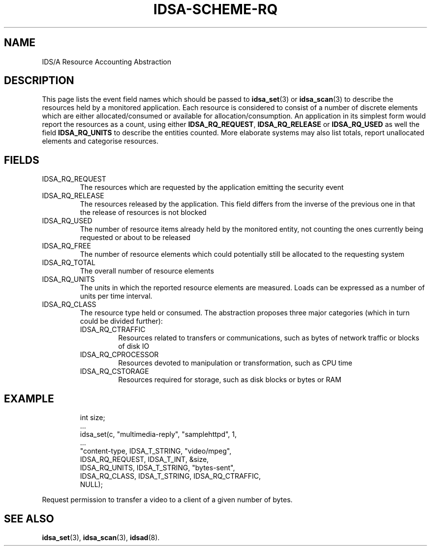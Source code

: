 '\" t
.\" Process this file with
.\" groff -t -man -Tascii idsa-scheme-rq.7
.\"
.TH IDSA-SCHEME-RQ 7 "APRIL 2003" "IDS/A System"
.SH NAME
IDS/A Resource Accounting Abstraction

.SH DESCRIPTION

.PP
This page lists the event field names which 
should be passed to 
.BR idsa_set (3) 
or 
.BR idsa_scan (3) 
to describe the resources held by a monitored application. Each
resource is considered to consist of a number of discrete
elements which are either allocated/consumed or available for
allocation/consumption. An application in its simplest form
would report the resources as a count, using either
.BR IDSA_RQ_REQUEST ,
.B IDSA_RQ_RELEASE 
or
.B IDSA_RQ_USED 
as well the field
.B IDSA_RQ_UNITS
to describe the entities counted.
More elaborate systems may also list totals, 
report unallocated elements and categorise
resources.

.SH FIELDS

.IP IDSA_RQ_REQUEST  
The resources which are requested by the application 
emitting the security event 

.IP IDSA_RQ_RELEASE
The resources released by the application. This
field differs from the inverse of the previous one
in that the release of resources is not
blocked

.IP IDSA_RQ_USED
The number of resource items already held by 
the monitored entity, not counting the ones
currently being requested or about to be 
released

.IP IDSA_RQ_FREE
The number of resource elements which could 
potentially still be allocated to the requesting
system

.IP IDSA_RQ_TOTAL
The overall number of resource elements

.IP IDSA_RQ_UNITS
The units in which the reported resource elements are measured.
Loads can be expressed as a number of units per time 
interval.

.IP IDSA_RQ_CLASS
The resource type held or consumed. The abstraction proposes
three major categories (which in turn could be divided further):

.RS
.IP IDSA_RQ_CTRAFFIC
Resources related to transfers or communications, such as bytes 
of network traffic or blocks of disk IO
.IP IDSA_RQ_CPROCESSOR
Resources devoted to manipulation or transformation, such 
as CPU time
.IP IDSA_RQ_CSTORAGE
Resources required for storage, such as disk blocks or bytes or RAM
.RE

.SH EXAMPLE

.RS
.nf
int size;
 ...
idsa_set(c, "multimedia-reply", "samplehttpd", 1,
    ...
    "content-type, IDSA_T_STRING, "video/mpeg",
    IDSA_RQ_REQUEST, IDSA_T_INT, &size,
    IDSA_RQ_UNITS, IDSA_T_STRING, "bytes-sent",
    IDSA_RQ_CLASS, IDSA_T_STRING, IDSA_RQ_CTRAFFIC,
    NULL);
.fi
.RE
.P

.PP
Request permission to transfer a video to 
a client of a given number of bytes.

.SH SEE ALSO

.BR idsa_set (3),
.BR idsa_scan (3),
.BR idsad (8).
